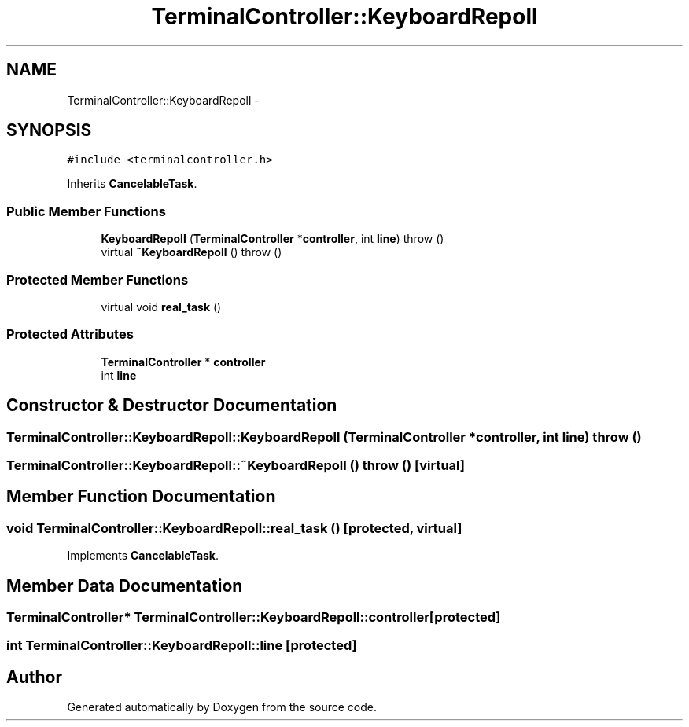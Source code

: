 .TH "TerminalController::KeyboardRepoll" 3 "18 Dec 2013" "Doxygen" \" -*- nroff -*-
.ad l
.nh
.SH NAME
TerminalController::KeyboardRepoll \- 
.SH SYNOPSIS
.br
.PP
.PP
\fC#include <terminalcontroller.h>\fP
.PP
Inherits \fBCancelableTask\fP.
.SS "Public Member Functions"

.in +1c
.ti -1c
.RI "\fBKeyboardRepoll\fP (\fBTerminalController\fP *\fBcontroller\fP, int \fBline\fP)  throw ()"
.br
.ti -1c
.RI "virtual \fB~KeyboardRepoll\fP ()  throw ()"
.br
.in -1c
.SS "Protected Member Functions"

.in +1c
.ti -1c
.RI "virtual void \fBreal_task\fP ()"
.br
.in -1c
.SS "Protected Attributes"

.in +1c
.ti -1c
.RI "\fBTerminalController\fP * \fBcontroller\fP"
.br
.ti -1c
.RI "int \fBline\fP"
.br
.in -1c
.SH "Constructor & Destructor Documentation"
.PP 
.SS "TerminalController::KeyboardRepoll::KeyboardRepoll (\fBTerminalController\fP * controller, int line)  throw ()"
.SS "TerminalController::KeyboardRepoll::~KeyboardRepoll ()  throw ()\fC [virtual]\fP"
.SH "Member Function Documentation"
.PP 
.SS "void TerminalController::KeyboardRepoll::real_task ()\fC [protected, virtual]\fP"
.PP
Implements \fBCancelableTask\fP.
.SH "Member Data Documentation"
.PP 
.SS "\fBTerminalController\fP* \fBTerminalController::KeyboardRepoll::controller\fP\fC [protected]\fP"
.SS "int \fBTerminalController::KeyboardRepoll::line\fP\fC [protected]\fP"

.SH "Author"
.PP 
Generated automatically by Doxygen from the source code.
